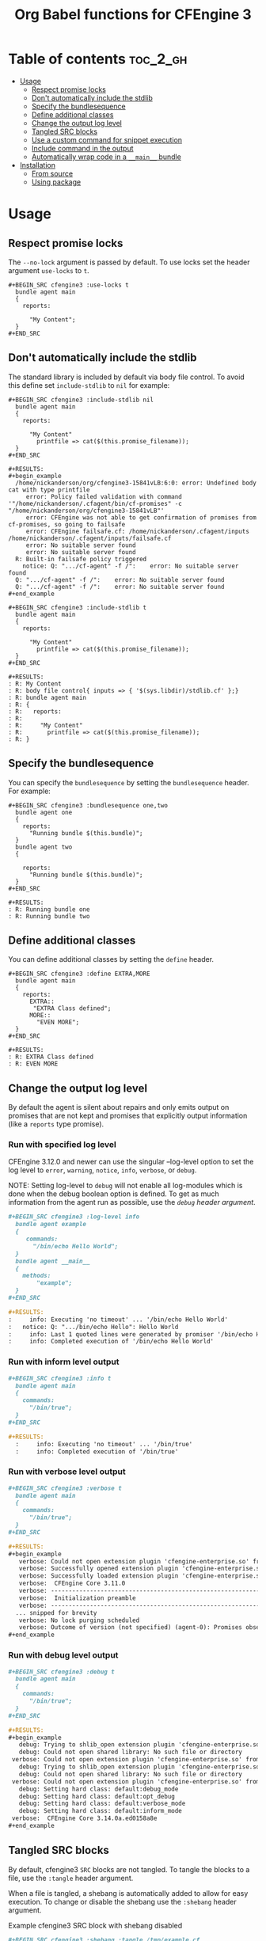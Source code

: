 #+Title: Org Babel functions for CFEngine 3

    [[https://melpa.org/#/ob-cfengine3][file:https://melpa.org/packages/ob-cfengine3-badge.svg]]

* Table of contents                                                :toc_2_gh:
- [[#usage][Usage]]
  - [[#respect-promise-locks][Respect promise locks]]
  - [[#dont-automatically-include-the-stdlib][Don't automatically include the stdlib]]
  - [[#specify-the-bundlesequence][Specify the bundlesequence]]
  - [[#define-additional-classes][Define additional classes]]
  - [[#change-the-output-log-level][Change the output log level]]
  - [[#tangled-src-blocks][Tangled SRC blocks]]
  - [[#use-a-custom-command-for-snippet-execution][Use a custom command for snippet execution]]
  - [[#include-command-in-the-output][Include command in the output]]
  - [[#automatically-wrap-code-in-a-__main__-bundle][Automatically wrap code in a =__main__= bundle]]
- [[#installation][Installation]]
  - [[#from-source][From source]]
  - [[#using-package][Using package]]

* Usage

** Respect promise locks

The =--no-lock= argument is passed by default. To use locks set the header
argument =use-locks= to =t=.

#+BEGIN_EXAMPLE
  ,#+BEGIN_SRC cfengine3 :use-locks t
    bundle agent main
    {
      reports:

        "My Content";
    }
  ,#+END_SRC
#+END_EXAMPLE

** Don't automatically include the stdlib

The standard library is included by default via body file control. To avoid this
define set =include-stdlib= to =nil= for example:

#+CAPTION: Explicitly disable inclusion of stdlib
#+BEGIN_EXAMPLE
  ,#+BEGIN_SRC cfengine3 :include-stdlib nil
    bundle agent main
    {
      reports:

        "My Content"
          printfile => cat($(this.promise_filename));
    }
  ,#+END_SRC

  ,#+RESULTS:
  ,#+begin_example
    /home/nickanderson/org/cfengine3-15841vLB:6:0: error: Undefined body cat with type printfile
       error: Policy failed validation with command '"/home/nickanderson/.cfagent/bin/cf-promises" -c "/home/nickanderson/org/cfengine3-15841vLB"'
       error: CFEngine was not able to get confirmation of promises from cf-promises, so going to failsafe
       error: CFEngine failsafe.cf: /home/nickanderson/.cfagent/inputs /home/nickanderson/.cfagent/inputs/failsafe.cf
       error: No suitable server found
       error: No suitable server found
    R: Built-in failsafe policy triggered
      notice: Q: ".../cf-agent" -f /":    error: No suitable server found
    Q: ".../cf-agent" -f /":    error: No suitable server found
    Q: ".../cf-agent" -f /":    error: No suitable server found
  ,#+end_example
#+END_EXAMPLE

#+CAPTION: Explicitly enable inclusion of stdlib
#+BEGIN_EXAMPLE
  ,#+BEGIN_SRC cfengine3 :include-stdlib t
    bundle agent main
    {
      reports:

        "My Content"
          printfile => cat($(this.promise_filename));
    }
  ,#+END_SRC

  ,#+RESULTS:
  : R: My Content
  : R: body file control{ inputs => { '$(sys.libdir)/stdlib.cf' };}
  : R: bundle agent main
  : R: {
  : R:   reports:
  : R:
  : R:     "My Content"
  : R:       printfile => cat($(this.promise_filename));
  : R: }
#+END_EXAMPLE

** Specify the bundlesequence

You can specify the =bundlesequence= by setting the =bundlesequence= header. For
example:

#+BEGIN_EXAMPLE
  ,#+BEGIN_SRC cfengine3 :bundlesequence one,two
    bundle agent one
    {
      reports:
        "Running bundle $(this.bundle)";
    }
    bundle agent two
    {

      reports:
        "Running bundle $(this.bundle)";
    }
  ,#+END_SRC

  ,#+RESULTS:
  : R: Running bundle one
  : R: Running bundle two
#+END_EXAMPLE

** Define additional classes

You can define additional classes by setting the =define= header.

#+BEGIN_EXAMPLE
  ,#+BEGIN_SRC cfengine3 :define EXTRA,MORE
    bundle agent main
    {
      reports:
        EXTRA::
         "EXTRA Class defined";
        MORE::
          "EVEN MORE";
    }
  ,#+END_SRC

  ,#+RESULTS:
  : R: EXTRA Class defined
  : R: EVEN MORE
#+END_EXAMPLE

** Change the output log level

By default the agent is silent about repairs and only emits output on promises
that are not kept and promises that explicitly output information (like a
 =reports= type promise).

*** Run with specified log level

CFEngine 3.12.0 and newer can use the singular --log-level option to set the log
level to =error=, =warning=, =notice=, =info=, =verbose=, or =debug=.

NOTE: Setting log-level to =debug= will not enable all log-modules which is done
when the debug boolean option is defined. To get as much information from the
agent run as possible, use the [[*Run with debug level output][=debug= header argument]].

#+BEGIN_SRC org
  ,#+BEGIN_SRC cfengine3 :log-level info
    bundle agent example
    {
       commands:
         "/bin/echo Hello World";
    }
    bundle agent __main__
    {
      methods:
          "example";
    }
  ,#+END_SRC

  ,#+RESULTS:
  :     info: Executing 'no timeout' ... '/bin/echo Hello World'
  :   notice: Q: ".../bin/echo Hello": Hello World
  :     info: Last 1 quoted lines were generated by promiser '/bin/echo Hello World'
  :     info: Completed execution of '/bin/echo Hello World'
#+END_SRC

*** Run with inform level output

#+BEGIN_SRC org
  ,#+BEGIN_SRC cfengine3 :info t
    bundle agent main
    {
      commands:
        "/bin/true";
    }
  ,#+END_SRC

  ,#+RESULTS:
    :     info: Executing 'no timeout' ... '/bin/true'
    :     info: Completed execution of '/bin/true'
#+END_SRC

*** Run with verbose level output

#+BEGIN_SRC org
  ,#+BEGIN_SRC cfengine3 :verbose t
    bundle agent main
    {
      commands:
        "/bin/true";
    }
  ,#+END_SRC

  ,#+RESULTS:
  ,#+begin_example
     verbose: Could not open extension plugin 'cfengine-enterprise.so' from '/home/nickanderson/.cfagent/lib/cfengine-enterprise.so': (not installed)
     verbose: Successfully opened extension plugin 'cfengine-enterprise.so' from '/var/cfengine/lib/cfengine-enterprise.so'
     verbose: Successfully loaded extension plugin 'cfengine-enterprise.so'
     verbose:  CFEngine Core 3.11.0
     verbose: ----------------------------------------------------------------
     verbose:  Initialization preamble
     verbose: ----------------------------------------------------------------
    ... snipped for brevity
     verbose: No lock purging scheduled
     verbose: Outcome of version (not specified) (agent-0): Promises observed - Total promise compliance: 86% kept, 14% repaired, 0% not kept (out of 7 events). User promise compliance: 86% kept, 14% repaired, 0% not kept (out of 7 events). CFEngine system compliance: 0% kept, 0% repaired, 0% not kept (out of 0 events).
  ,#+end_example
#+END_SRC

*** Run with debug level output

#+BEGIN_SRC org
  ,#+BEGIN_SRC cfengine3 :debug t
    bundle agent main
    {
      commands:
        "/bin/true";
    }
  ,#+END_SRC

  ,#+RESULTS:
  ,#+begin_example
     debug: Trying to shlib_open extension plugin 'cfengine-enterprise.so' from '/home/nickanderson/.cfagent/lib/cfengine-enterprise.so'
     debug: Could not open shared library: No such file or directory
   verbose: Could not open extension plugin 'cfengine-enterprise.so' from '/home/nickanderson/.cfagent/lib/cfengine-enterprise.so': (not installed)
     debug: Trying to shlib_open extension plugin 'cfengine-enterprise.so' from '/var/cfengine/lib/cfengine-enterprise.so'
     debug: Could not open shared library: No such file or directory
   verbose: Could not open extension plugin 'cfengine-enterprise.so' from '/var/cfengine/lib/cfengine-enterprise.so': (not installed)
     debug: Setting hard class: default:debug_mode
     debug: Setting hard class: default:opt_debug
     debug: Setting hard class: default:verbose_mode
     debug: Setting hard class: default:inform_mode
   verbose:  CFEngine Core 3.14.0a.ed0158a8e
  ,#+end_example
#+END_SRC


** Tangled SRC blocks

By default, cfengine3 =SRC= blocks are not tangled. To tangle the blocks to a
file, use the =:tangle= header argument.

When a file is tangled, a shebang is automatically added to allow for easy
execution. To change or disable the shebang use the =:shebang= header argument.

#+CAPTION: Example cfengine3 SRC block with shebang disabled
#+BEGIN_SRC org
  ,#+BEGIN_SRC cfengine3 :shebang :tangle /tmp/example.cf
    bundle agent example
    {
       reports:
         "CFEngine $(sys.cf_version)";
    }
    bundle agent __main__
    {
      methods:
          "example";
    }
  ,#+END_SRC
#+END_SRC

#+CAPTION: Example cfengine3 SRC block with shebang altered
#+BEGIN_SRC org
  ,#+BEGIN_SRC cfengine3 :shebang /var/cfengine-3.7/bin/cf-agent -f- :tangle /tmp/example.cf
    bundle agent example
    {
       reports:
         "CFEngine $(sys.cf_version)";
    }
    bundle agent __main__

      methods:
          "example";
    }
  ,#+END_SRC
#+END_SRC

By default, a =body file control= to include the standard lib via
=$(sys.libdir)= is included in exported files. This facilitates small snippets
of policy and does not interfere with a literate style of policy maintenance.

#+BEGIN_SRC org
  ,#+BEGIN_SRC term
    ~ $ cat /tmp/example.cf
    #!/var/cfengine/bin/cf-agent -f-
    body file control
    {
          inputs => { '$(sys.libdir)/stdlib.cf' };
    }

    bundle agent example
    {
        reports:
         "CFEngine $(sys.cf_version)";
    }
    bundle agent __main__
    {
      methods:
          "example";
    }
  ,#+END_SRC
#+END_SRC

By default tangled files are saved so that only the owner can read, write and
execute (700). Use the =:tangle-mode= header argument to override the default.
NOTE: This differs from typical CFEngine policy permissions (600).

#+CAPTION: Example cfengine3 SRC block with permission 600
#+BEGIN_SRC org
  ,#+BEGIN_SRC cfengine3 :tangle /tmp/example.cf :tangle-mode (identity #o600)
    bundle agent example
    {
       reports:
         "CFEngine $(sys.cf_version)";
    }
    bundle agent __main__

      methods:
          "example";
    }
  ,#+END_SRC
#+END_SRC

*Why does ob-cfengine3 add a shebang and set the tangled file to executable by
default?*

The authors workflow consists of many small examples and snippets that are
handed to many other people of varying organizations. Also, it's a nifty trick
when combined with library =__main__= bundles for running partial sets of policy
directly.

*Why doesn't ob-cfengine3 add a =bundle agent __main__= to the end of exported files?*

It's better suited for a snippet. It's not useful unless it's customized for the
policy file.

#+CAPTION: Example executing policy file and passing additional options to cf-agent
#+BEGIN_SRC org
  ,#+BEGIN_SRC term
    ~ $ ./example.cf
    R: CFEngine 3.13.0
       error: Method 'example' failed in some repairs
    ~ $ ./example.cf -I
        info: Can't stat file '/tmp/./example.cf.missing' on 'localhost' in files.copy_from promise
    R: CFEngine 3.13.0
       error: Method 'example' failed in some repairs
  ,#+END_SRC
#+END_SRC

** Use a custom command for snippet execution

By default, CFEngine code in a SRC block is executed using the =cf-agent= command. This can be changed using the =command= header argument. The command specified must accept the same arguments as =cf-agent=.

For example, if you have a Docker image called which executes =cf-agent= as the container's ENTRYPOINT (see [[https://hub.docker.com/r/zzamboni/cf-agent][zzamboni/cf-agent]] for an example), you can have your code executed inside the container. Note that you have to take care that the path to which the temporary file is written by Emacs exists in the container as well. In this example, we specify the =tmpdir= header argument to specify that the temporary file is written to =/tmp=, and use the =-v= option in =docker run= to make the =/tmp= directory visible within the container.

#+BEGIN_SRC org
  ,#+begin_src cfengine3 :command "docker run -v /tmp:/tmp zzamboni/cf-agent" :tmpdir /tmp
    bundle agent main
    {
      reports:
          "My hostname: $(sys.fqhost)";
    }
  ,#+end_src

  ,#+RESULTS:
  : R: My hostname: 5cd98f9265a8
#+END_SRC

** Include command in the output

Normally, the RESULTS block only contains any output produced by the execution of the CFEngine code. You can include the command in the output by specifying the =command-in-result= header argument:

#+BEGIN_SRC org
  ,#+begin_src cfengine3 :command "docker run -v /tmp:/tmp zzamboni/cf-agent" :tmpdir /tmp :command-in-result t
    bundle agent main
    {
      reports:
          "Hello world!";
    }
  ,#+end_src

  ,#+RESULTS:
  : # docker run -v /tmp:/tmp zzamboni/cf-agent --no-lock --file /tmp/cfengine3-b7caCd
  : R: Hello world!
#+END_SRC

The command is shown exactly as used by ob-cfengine3, which may depend on the header arguments you use. You can use the following additional arguments to customize the displayed command. Note that these options are purely cosmetic.

- =command-in-result-prompt= specifies the prompt to show before the command. Default is ="# "=.
- =command-in-result-command= specifies the command name to show. Defaults to the value of =command= (default =cf-agent=).
- =command-in-result-filename= specifies the filename to show. Defaults to a temporary file path generated by Emacs.

You can use these options to "prettify" the command shown, for example (contrast with the previous example):

#+BEGIN_SRC org
  ,#+begin_src cfengine3 :command "docker run -v /tmp:/tmp zzamboni/cf-agent" :tmpdir /tmp :command-in-result t :command-in-result-prompt "> " :command-in-result-command cf-agent :command-in-result-filename hello-world.cf
    bundle agent main
    {
      reports:
          "Hello world!";
    }
  ,#+end_src

  ,#+RESULTS:
  : > cf-agent --no-lock --file hello-world.cf
  : R: Hello world!
#+END_SRC

** Automatically wrap code in a =__main__= bundle

Sometimes you may want to include in the document only the actual code to execute, without the surrounding bundle declaration, but still have it execute or tangle correctly. To control this, you have the following three header arguments:

- =:run-with-main= automatically wraps the contents of the SRC block in a =bundle agent __main__= before executing it;
- =:tangle-with-main= automatically wraps the contents of the SRC block in a =bundle agent __main__= before tangling it;
- =:auto-main= is a shortcut to  enable both =:run-with-main= and =:tangle-with-main=.

#+begin_example
,#+begin_src cfengine3 :run-with-main yes :tangle-with-main yes :tangle /tmp/hello.cf
  reports:
    "Hello world!";
,#+end_src

,#+RESULTS:
: R: Hello world!
#+end_example

#+begin_src shell :results output replace :wrap "src cfengine3" :exports both
cat /tmp/hello.cf
#+end_src

#+RESULTS:
#+begin_src cfengine3
#!/var/cfengine/bin/cf-agent -f-
bundle agent __main__
{
reports:
  "Hello world!";
}
#+end_src

You can customize the template used to wrap the code in a bundle by setting the value of the =ob-cfengine3-wrap-with-main-template= variable. Its default value is  ="bundle agent __main__\n{\n%s\n}\n"=.

* Installation

** From source
Clone the repo, add it to your load path

#+BEGIN_SRC elisp
(add-to-list 'load-path "~/src/ob-cfengine3/")
(require 'ob-cfengine3)
#+END_SRC

** Using package
:PROPERTIES:
:ID:       9ceba74e-30f0-49e4-a5ad-f3226514ea87
:END:

#+BEGIN_SRC elisp
  (ob-cfengine3 :repo "nickanderson/ob-cfengine3" :fetcher github)
#+END_SRC
